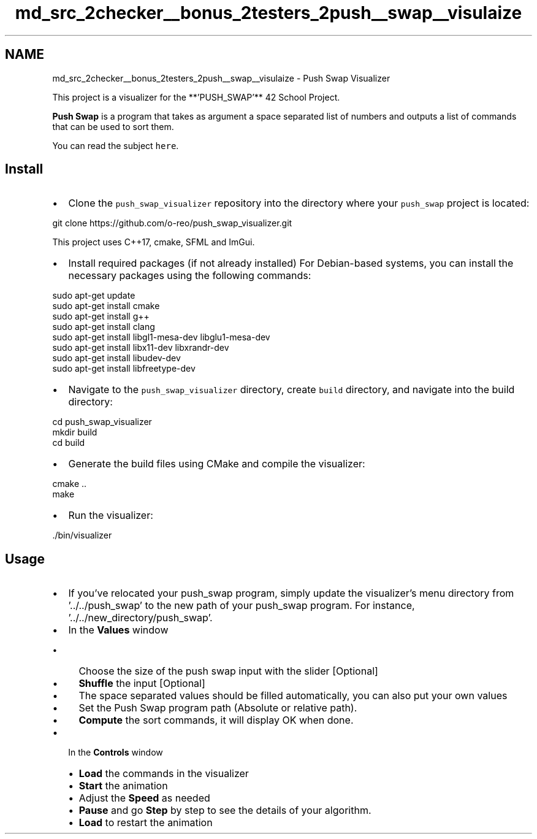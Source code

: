 .TH "md_src_2checker__bonus_2testers_2push__swap__visulaize" 3 "Thu Mar 20 2025 16:01:03" "push_swap" \" -*- nroff -*-
.ad l
.nh
.SH NAME
md_src_2checker__bonus_2testers_2push__swap__visulaize \- Push Swap Visualizer 
.PP
 This project is a visualizer for the **'PUSH_SWAP'** 42 School Project\&.
.PP
\fBPush Swap\fP is a program that takes as argument a space separated list of numbers and outputs a list of commands that can be used to sort them\&.
.PP
You can read the subject \fChere\fP\&.
.SH "Install"
.PP
.IP "\(bu" 2
Clone the \fCpush_swap_visualizer\fP repository into the directory where your \fCpush_swap\fP project is located:
.PP
.PP
.PP
.nf
git clone https://github\&.com/o\-reo/push_swap_visualizer\&.git
.fi
.PP
.PP
This project uses C++17, cmake, SFML and ImGui\&.
.PP
.IP "\(bu" 2
Install required packages (if not already installed) For Debian-based systems, you can install the necessary packages using the following commands:
.PP
.PP
.PP
.nf
sudo apt\-get update
sudo apt\-get install cmake
sudo apt\-get install g++
sudo apt\-get install clang
sudo apt\-get install libgl1\-mesa\-dev libglu1\-mesa\-dev
sudo apt\-get install libx11\-dev libxrandr\-dev
sudo apt\-get install libudev\-dev
sudo apt\-get install libfreetype\-dev
.fi
.PP
.PP
.IP "\(bu" 2
Navigate to the \fCpush_swap_visualizer\fP directory, create \fCbuild\fP directory, and navigate into the build directory:
.PP
.PP
.PP
.nf
cd push_swap_visualizer
mkdir build
cd build
.fi
.PP
.PP
.IP "\(bu" 2
Generate the build files using CMake and compile the visualizer:
.PP
.PP
.PP
.nf
cmake \&.\&.
make
.fi
.PP
.PP
.IP "\(bu" 2
Run the visualizer:
.PP
.PP
.PP
.nf
\&./bin/visualizer
.fi
.PP
.SH "Usage"
.PP
.IP "\(bu" 2
If you've relocated your push_swap program, simply update the visualizer's menu directory from '\&.\&./\&.\&./push_swap' to the new path of your push_swap program\&. For instance, '\&.\&./\&.\&./new_directory/push_swap'\&.
.IP "\(bu" 2
In the \fBValues\fP window
.IP "  \(bu" 4
Choose the size of the push swap input with the slider [Optional]
.IP "  \(bu" 4
\fBShuffle\fP the input [Optional]
.IP "  \(bu" 4
The space separated values should be filled automatically, you can also put your own values
.IP "  \(bu" 4
Set the Push Swap program path (Absolute or relative path)\&.
.IP "  \(bu" 4
\fBCompute\fP the sort commands, it will display OK when done\&.
.PP

.IP "\(bu" 2
In the \fBControls\fP window
.IP "  \(bu" 4
\fBLoad\fP the commands in the visualizer
.IP "  \(bu" 4
\fBStart\fP the animation
.IP "  \(bu" 4
Adjust the \fBSpeed\fP as needed
.IP "  \(bu" 4
\fBPause\fP and go \fBStep\fP by step to see the details of your algorithm\&.
.IP "  \(bu" 4
\fBLoad\fP to restart the animation
.PP

.PP
.PP
 
